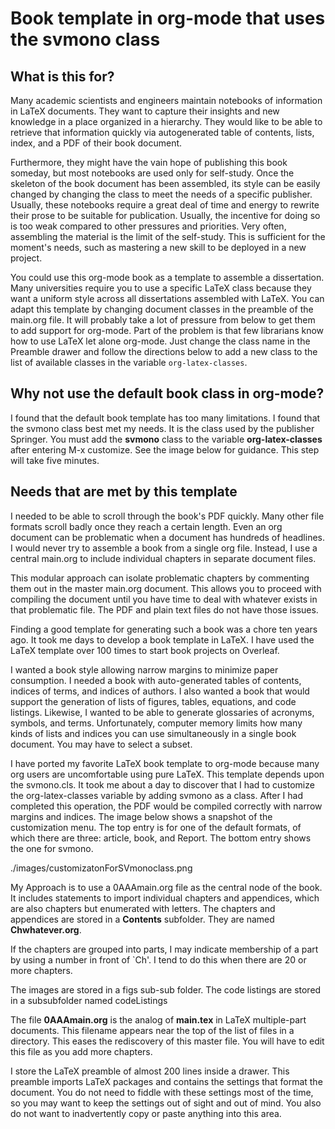 * Book template in org-mode that uses the svmono class

** What is this for?

Many academic scientists and engineers maintain notebooks of information in LaTeX documents.
They want to capture their insights and new knowledge in a place organized in a hierarchy.
They would like to be able to retrieve that information quickly via autogenerated table of contents, lists, index, and a PDF of their book document.

Furthermore, they might have the vain hope of publishing this book someday, but most notebooks are used only for self-study.
Once the skeleton of the book document has been assembled, its style can be easily changed by changing the class to meet the needs of a specific publisher.
Usually, these notebooks require a great deal of time and energy to rewrite their prose to be suitable for publication.
Usually, the incentive for doing so is too weak compared to other pressures and priorities.
Very often, assembling the material is the limit of the self-study.
This is sufficient for the moment's needs, such as mastering a new skill to be deployed in a new project.

You could use this org-mode book as a template to assemble a dissertation.
Many universities require you to use a specific LaTeX class because they want a uniform style across all dissertations assembled with LaTeX. 
You can adapt this template by changing document classes in the preamble of the main.org file.
It will probably take a lot of pressure from below to get them to add support for org-mode.
Part of the problem is that few librarians know how to use LaTeX let alone org-mode.
Just change the class name in the Preamble drawer and follow the directions below to add a new class to the list of available classes in the variable ~org-latex-classes~.

** Why not use the default book class in org-mode?

I found that the default book template has too many limitations.
I found that the svmono class best met my needs. 
It is the class used by the publisher Springer.
You must add the **svmono** class to the variable *org-latex-classes* after entering M-x customize.
See the image below for guidance.
This step will take five minutes.

[[./images/customizationForSVmononclass.png]]

** Needs that are met by this template

I needed to be able to scroll through the book's PDF quickly.
Many other file formats scroll badly once they reach a certain length.
Even an org document can be problematic when a document has hundreds of headlines.
I would never try to assemble a book from a single org file.
Instead, I use a central main.org to include individual chapters in separate document files.

This modular approach can isolate problematic chapters by commenting them out in the master main.org document.
This allows you to proceed with compiling the document until you have time to deal with whatever exists in that problematic file.
The PDF and plain text files do not have those issues.

Finding a good template for generating such a book was a chore ten years ago.
It took me days to develop a book template in LaTeX.
I have used the LaTeX template over 100 times to start book projects on Overleaf.

I wanted a book style allowing narrow margins to minimize paper consumption.
I needed a book with auto-generated tables of contents, indices of terms, and indices of authors.
I also wanted a book that would support the generation of lists of figures, tables, equations, and code listings.
Likewise, I wanted to be able to generate glossaries of acronyms, symbols, and terms.
Unfortunately, computer memory limits how many kinds of lists and indices you can use simultaneously in a single book document.
You may have to select a subset.

I have ported my favorite LaTeX book template to org-mode because many org users are uncomfortable using pure LaTeX.
This template depends upon the svmono.cls.
It took me about a day to discover that I had to customize the org-latex-classes variable by adding svmono as a class.
After I had completed this operation, the PDF would be compiled correctly with narrow margins and indices.
The image below shows a snapshot of the customization menu.
The top entry is for one of the default formats, of which there are three: article, book, and Report.
The bottom entry shows the one for svmono.


./images/customizatonForSVmonoclass.png

My Approach is to use a 0AAAmain.org file as the central node of the book. 
It includes statements to import individual chapters and appendices, which are also chapters but enumerated with letters.
The chapters and appendices are stored in a **Contents** subfolder.
They are named **Chwhatever.org**.

If the chapters are grouped into parts, I may indicate membership of a part by using a number in front of `Ch'.
I tend to do this when there are 20 or more chapters.

The images are stored in a figs sub-sub folder.
The code listings are stored in a subsubfolder named codeListings 

The file **0AAAmain.org** is the analog of **main.tex** in LaTeX multiple-part documents.
This filename appears near the top of the list of files in a directory.
This eases the rediscovery of this master file.
You will have to edit this file as you add more chapters.

I store the LaTeX preamble of almost 200 lines inside a drawer.
This preamble imports LaTeX packages and contains the settings that format the document.
You do not need to fiddle with these settings most of the time, so you may want to keep the settings out of sight and out of mind.
You also do not want to inadvertently copy or paste anything into this area.
